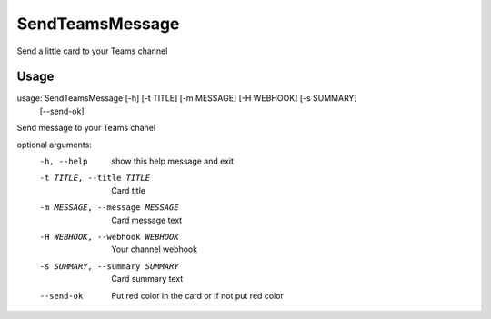 SendTeamsMessage
===============
Send a little card to your Teams channel  

Usage
-----

usage: SendTeamsMessage [-h] [-t TITLE] [-m MESSAGE] [-H WEBHOOK] [-s SUMMARY]
                        [--send-ok]

Send message to your Teams chanel

optional arguments:
  -h, --help            show this help message and exit
  -t TITLE, --title TITLE
                        Card title
  -m MESSAGE, --message MESSAGE
                        Card message text
  -H WEBHOOK, --webhook WEBHOOK
                        Your channel webhook
  -s SUMMARY, --summary SUMMARY
                        Card summary text
  --send-ok             Put red color in the card or if not put red color
